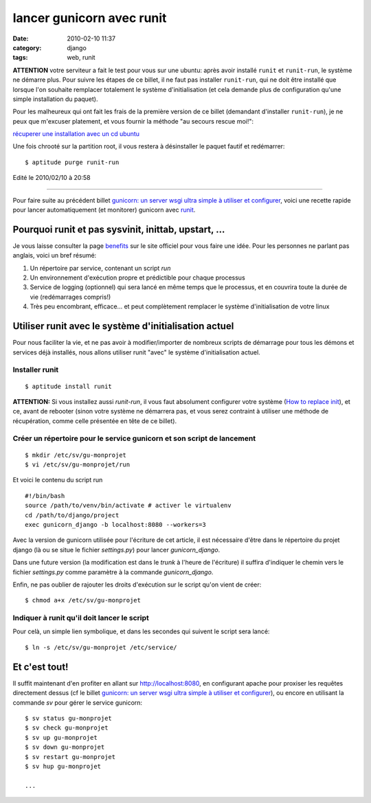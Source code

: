 lancer gunicorn avec runit
##########################
:date: 2010-02-10 11:37
:category: django
:tags: web, runit

**ATTENTION** votre serviteur a fait le test pour vous sur une ubuntu:
après avoir installé ``runit`` et ``runit-run``, le système ne démarre plus.
Pour suivre les étapes de ce billet, il ne faut pas installer
``runit-run``, qui ne doit être installé que lorsque l'on souhaite
remplacer totalement le système d'initialisation (et cela demande plus
de configuration qu'une simple installation du paquet).

Pour les malheureux qui ont fait les frais de la première version de
ce billet (demandant d'installer ``runit-run``), je ne peux que m'excuser
platement, et vous fournir la méthode "au secours rescue moi!":

`récuperer une installation avec un cd ubuntu`_

Une fois chrooté sur la partition root, il vous restera à désinstaller le paquet fautif et
redémarrer:

::

    $ aptitude purge runit-run

Edité le 2010/02/10 à 20:58
                           

--------------

Pour faire suite au précédent billet `gunicorn: un server wsgi ultra simple à utiliser et configurer`_, voici une recette rapide pour lancer
automatiquement (et monitorer) gunicorn avec `runit`_.

Pourquoi runit et pas sysvinit, inittab, upstart, ...
~~~~~~~~~~~~~~~~~~~~~~~~~~~~~~~~~~~~~~~~~~~~~~~~~~~~~

Je vous laisse consulter la page `benefits`_ sur le site officiel pour
vous faire une idée. Pour les personnes ne parlant pas anglais, voici un
bref résumé:

#. Un répertoire par service, contenant un script *run*
#. Un environnement d'exécution propre et prédictible pour chaque
   processus
#. Service de logging (optionnel) qui sera lancé en même temps que le
   processus, et en couvrira toute la durée de vie (redémarrages
   compris!)
#. Très peu encombrant, efficace... et peut complètement remplacer le
   système d'initialisation de votre linux

Utiliser runit avec le système d'initialisation actuel
~~~~~~~~~~~~~~~~~~~~~~~~~~~~~~~~~~~~~~~~~~~~~~~~~~~~~~

Pour nous faciliter la vie, et ne pas avoir à modifier/importer de
nombreux scripts de démarrage pour tous les démons et services déjà
installés, nous allons utiliser runit "avec" le système d'initialisation
actuel.

Installer runit
^^^^^^^^^^^^^^^

::

    $ aptitude install runit

**ATTENTION:** Si vous installez aussi *runit-run*, il vous faut
absolument configurer votre système (`How to replace init`_), et ce,
avant de rebooter (sinon votre système ne démarrera pas, et vous serez
contraint à utiliser une méthode de récupération, comme celle présentée
en tête de ce billet).

Créer un répertoire pour le service gunicorn et son script de lancement
^^^^^^^^^^^^^^^^^^^^^^^^^^^^^^^^^^^^^^^^^^^^^^^^^^^^^^^^^^^^^^^^^^^^^^^

::

    $ mkdir /etc/sv/gu-monprojet
    $ vi /etc/sv/gu-monprojet/run

Et voici le contenu du script run

::

    #!/bin/bash
    source /path/to/venv/bin/activate # activer le virtualenv
    cd /path/to/django/project
    exec gunicorn_django -b localhost:8080 --workers=3

Avec la version de gunicorn utilisée pour l'écriture de cet article, il
est nécessaire d'être dans le répertoire du projet django (là ou se
situe le fichier *settings.py*) pour lancer *gunicorn\_django*.

Dans une future version (la modification est dans le *trunk* à l'heure
de l'écriture) il suffira d'indiquer le chemin vers le fichier
*settings.py* comme paramètre à la commande *gunicorn\_django*.

Enfin, ne pas oublier de rajouter les droits d'exécution sur le script
qu'on vient de créer:

::

    $ chmod a+x /etc/sv/gu-monprojet

Indiquer à runit qu'il doit lancer le script
^^^^^^^^^^^^^^^^^^^^^^^^^^^^^^^^^^^^^^^^^^^^

Pour celà, un simple lien symbolique, et dans les secondes qui suivent
le script sera lancé:

::

    $ ln -s /etc/sv/gu-monprojet /etc/service/

Et c'est tout!
~~~~~~~~~~~~~~

Il suffit maintenant d'en profiter en allant sur http://localhost:8080,
en configurant apache pour proxiser les requêtes directement dessus (cf
le billet `gunicorn: un server wsgi ultra simple à utiliser et
configurer`_), ou encore en utilisant la commande *sv* pour gérer le
service gunicorn:

::

    $ sv status gu-monprojet
    $ sv check gu-monprojet
    $ sv up gu-monprojet
    $ sv down gu-monprojet
    $ sv restart gu-monprojet
    $ sv hup gu-monprojet

    ...

.. _récuperer une installation avec un cd ubuntu: http://www.tenshu.fr/ubuntu/recuperer-une-installation-avec-un-cd-ubuntu/
.. _`gunicorn: un server wsgi ultra simple à utiliser et configurer`: ./gunicorn-un-server-wsgi-ultra-simple-a-utiliser-et-configurer.html
.. _runit: http://smarden.org/runit/
.. _benefits: http://smarden.org/runit/benefits.html
.. _How to replace init: http://smarden.org/runit/replaceinit.html
